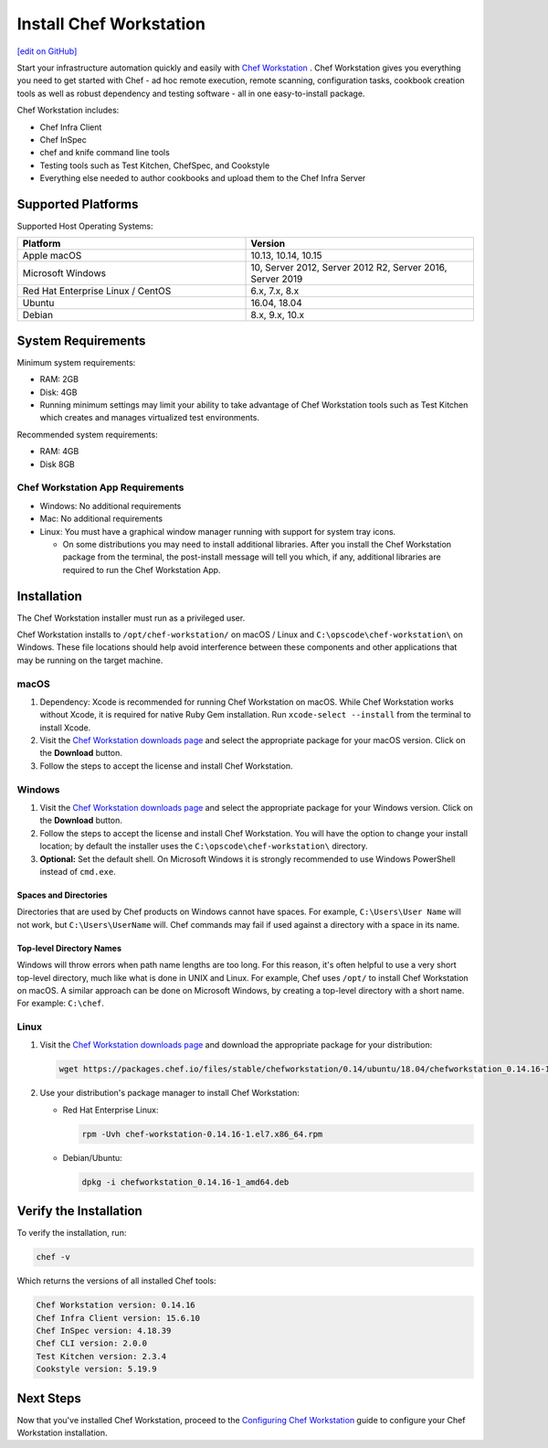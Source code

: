 =====================================================
Install Chef Workstation
=====================================================
`[edit on GitHub] <https://github.com/chef/chef-web-docs/blob/master/chef_master/source/install_workstation.rst>`__

Start your infrastructure automation quickly and easily with `Chef Workstation <https://www.chef.sh/>`__ . Chef Workstation gives you everything you need to get started with Chef - ad hoc remote execution, remote scanning, configuration tasks, cookbook creation tools as well as robust dependency and testing software - all in one easy-to-install package.

Chef Workstation includes:

* Chef Infra Client
* Chef InSpec
* chef and knife command line tools
* Testing tools such as Test Kitchen, ChefSpec, and Cookstyle
* Everything else needed to author cookbooks and upload them to the Chef Infra Server

Supported Platforms
====================================================

Supported Host Operating Systems:

.. list-table::
   :widths: 15 15
   :header-rows: 1

   * - Platform
     - Version
   * - Apple macOS
     - 10.13, 10.14, 10.15
   * - Microsoft Windows
     - 10, Server 2012, Server 2012 R2, Server 2016, Server 2019
   * - Red Hat Enterprise Linux / CentOS
     - 6.x, 7.x, 8.x
   * - Ubuntu
     - 16.04, 18.04
   * - Debian
     - 8.x, 9.x, 10.x

System Requirements
====================================================

Minimum system requirements:

* RAM: 2GB
* Disk: 4GB
* Running minimum settings may limit your ability to take advantage of Chef
  Workstation tools such as Test Kitchen which creates and manages virtualized
  test environments.

Recommended system requirements:

* RAM: 4GB
* Disk 8GB

Chef Workstation App Requirements
-----------------------------------------------------

* Windows: No additional requirements
* Mac: No additional requirements
* Linux: You must have a graphical window manager running with support for system tray icons.

  * On some distributions you may need to install additional libraries. After you install the Chef Workstation package from the terminal, the post-install message will tell you which, if any, additional libraries are required to run the Chef Workstation App.

Installation
=====================================================
The Chef Workstation installer must run as a privileged user.

Chef Workstation installs to ``/opt/chef-workstation/`` on macOS / Linux and ``C:\opscode\chef-workstation\`` on Windows. These file locations should help avoid interference between these components and other applications that may be running on the target machine.

macOS
-----------------------------------------------------

#. Dependency: Xcode is recommended for running Chef Workstation on macOS. While Chef Workstation works without Xcode, it is required for native Ruby Gem installation. Run ``xcode-select --install`` from the terminal to install Xcode.
#. Visit the `Chef Workstation downloads page <https://downloads.chef.io/chef-workstation#mac_os_x>`__ and select the appropriate package for your macOS version. Click on the **Download** button.
#. Follow the steps to accept the license and install Chef Workstation.

Windows
-----------------------------------------------------
#. Visit the `Chef Workstation downloads page <https://downloads.chef.io/chef-workstation#windows>`__ and select the appropriate package for your Windows version. Click on the **Download** button.
#. Follow the steps to accept the license and install Chef Workstation. You will have the option to change your install location; by default the installer uses the ``C:\opscode\chef-workstation\`` directory.
#. **Optional:** Set the default shell. On Microsoft Windows it is strongly recommended to use Windows PowerShell instead of ``cmd.exe``.

Spaces and Directories
+++++++++++++++++++++++++++++++++++++++++++++++++++++
.. tag windows_spaces_and_directories

Directories that are used by Chef products on Windows cannot have spaces. For example, ``C:\Users\User Name`` will not work, but ``C:\Users\UserName`` will. Chef commands may fail if used against a directory with a space in its name.

.. end_tag

Top-level Directory Names
+++++++++++++++++++++++++++++++++++++++++++++++++++++
.. tag windows_top_level_directory_names

Windows will throw errors when path name lengths are too long. For this reason, it's often helpful to use a very short top-level directory, much like what is done in UNIX and Linux. For example, Chef uses ``/opt/`` to install Chef Workstation on macOS. A similar approach can be done on Microsoft Windows, by creating a top-level directory with a short name. For example: ``C:\chef``.

.. end_tag

Linux
-----------------------------------------------------
#. Visit the `Chef Workstation downloads page <https://downloads.chef.io/chef-workstation>`__ and download the appropriate package for your distribution:

   .. code-block:: bash

      wget https://packages.chef.io/files/stable/chefworkstation/0.14/ubuntu/18.04/chefworkstation_0.14.16-1_amd64.deb

#. Use your distribution's package manager to install Chef Workstation:

   * Red Hat Enterprise Linux:

     .. code-block:: bash

        rpm -Uvh chef-workstation-0.14.16-1.el7.x86_64.rpm

   * Debian/Ubuntu:

     .. code-block:: bash

        dpkg -i chefworkstation_0.14.16-1_amd64.deb

Verify the Installation
====================================================

To verify the installation, run:

.. code-block:: shell

   chef -v

Which returns the versions of all installed Chef tools:

.. code-block:: shell

  Chef Workstation version: 0.14.16
  Chef Infra Client version: 15.6.10
  Chef InSpec version: 4.18.39
  Chef CLI version: 2.0.0
  Test Kitchen version: 2.3.4
  Cookstyle version: 5.19.9

Next Steps
=====================================================

Now that you've installed Chef Workstation, proceed to the `Configuring Chef Workstation </workstation_setup.html>`__ guide to configure your Chef Workstation installation.
